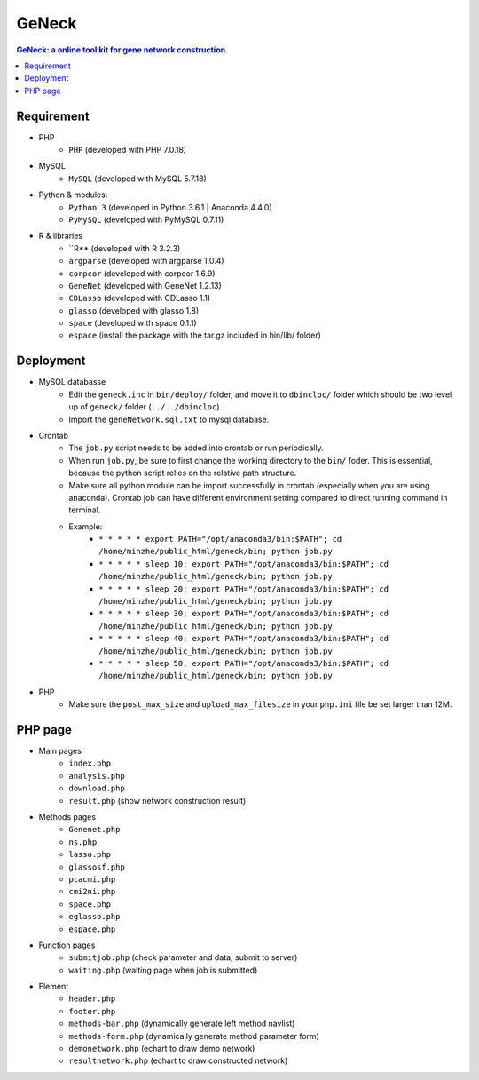 GeNeck
======

.. contents:: GeNeck: a online tool kit for gene network construction.
   :local:

Requirement
-----------
* PHP
    - ``PHP`` (developed with PHP 7.0.18)
* MySQL
    - ``MySQL`` (developed with MySQL 5.7.18)
* Python & modules:
    - ``Python 3`` (developed in Python 3.6.1 | Anaconda 4.4.0)
    - ``PyMySQL`` (developed with PyMySQL 0.7.11)
* R & libraries
    - ``R** (developed with R 3.2.3)
    - ``argparse`` (developed with argparse 1.0.4)
    - ``corpcor`` (developed with corpcor 1.6.9)
    - ``GeneNet`` (developed with GeneNet 1.2.13)
    - ``CDLasso`` (developed with CDLasso 1.1)
    - ``glasso`` (developed with glasso 1.8)
    - ``space`` (developed with space 0.1.1)
    - ``espace`` (install the package with the tar.gz included in bin/lib/ folder)

Deployment
----------
* MySQL databasse
    - Edit the ``geneck.inc`` in ``bin/deploy/`` folder, and move it to ``dbincloc/`` folder which should be two level up of ``geneck/`` folder (``../../dbincloc``).
    - Import the ``geneNetwork.sql.txt`` to mysql database.
* Crontab
    - The ``job.py`` script needs to be added into crontab or run periodically.
    - When run ``job.py``, be sure to first change the working directory to the ``bin/`` foder. This is essential, because the python script relies on the relative path structure.
    - Make sure all python module can be import successfully in crontab (especially when you are using anaconda). Crontab job can have different environment setting compared to direct running command in terminal.
    - Example:
        * ``* * * * * export PATH="/opt/anaconda3/bin:$PATH"; cd /home/minzhe/public_html/geneck/bin; python job.py``
        * ``* * * * * sleep 10; export PATH="/opt/anaconda3/bin:$PATH"; cd /home/minzhe/public_html/geneck/bin; python job.py``
        * ``* * * * * sleep 20; export PATH="/opt/anaconda3/bin:$PATH"; cd /home/minzhe/public_html/geneck/bin; python job.py``
        * ``* * * * * sleep 30; export PATH="/opt/anaconda3/bin:$PATH"; cd /home/minzhe/public_html/geneck/bin; python job.py``
        * ``* * * * * sleep 40; export PATH="/opt/anaconda3/bin:$PATH"; cd /home/minzhe/public_html/geneck/bin; python job.py``
        * ``* * * * * sleep 50; export PATH="/opt/anaconda3/bin:$PATH"; cd /home/minzhe/public_html/geneck/bin; python job.py``

* PHP
    - Make sure the ``post_max_size`` and ``upload_max_filesize`` in your ``php.ini`` file be set larger than 12M.

PHP page
--------
* Main pages
    - ``index.php``
    - ``analysis.php``
    - ``download.php``
    - ``result.php`` (show network construction result)

* Methods pages
    - ``Genenet.php``
    - ``ns.php``
    - ``lasso.php``
    - ``glassosf.php``
    - ``pcacmi.php``
    - ``cmi2ni.php``
    - ``space.php``
    - ``eglasso.php``
    - ``espace.php``

* Function pages
    - ``submitjob.php`` (check parameter and data, submit to server)
    - ``waiting.php`` (waiting page when job is submitted)

* Element
    - ``header.php``
    - ``footer.php``
    - ``methods-bar.php`` (dynamically generate left method navlist)
    - ``methods-form.php`` (dynamically generate method parameter form)
    - ``demonetwork.php`` (echart to draw demo network)
    - ``resultnetwork.php`` (echart to draw constructed network)
